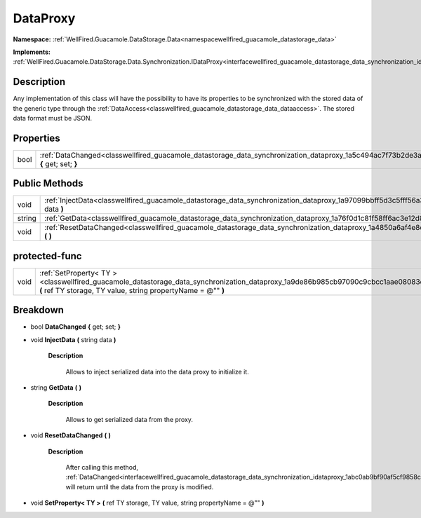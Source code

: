 .. _classwellfired_guacamole_datastorage_data_synchronization_dataproxy:

DataProxy
==========

**Namespace:** :ref:`WellFired.Guacamole.DataStorage.Data<namespacewellfired_guacamole_datastorage_data>`

**Implements:** :ref:`WellFired.Guacamole.DataStorage.Data.Synchronization.IDataProxy<interfacewellfired_guacamole_datastorage_data_synchronization_idataproxy>`


Description
------------

Any implementation of this class will have the possibility to have its properties to be synchronized with the stored data of the generic type through the :ref:`DataAccess<classwellfired_guacamole_datastorage_data_dataaccess>`. The stored data format must be JSON. 

Properties
-----------

+-------------+---------------------------------------------------------------------------------------------------------------------------------------------------+
|bool         |:ref:`DataChanged<classwellfired_guacamole_datastorage_data_synchronization_dataproxy_1a5c494ac7f73b2de3a7703408a29ce177>` **{** get; set; **}**   |
+-------------+---------------------------------------------------------------------------------------------------------------------------------------------------+

Public Methods
---------------

+-------------+----------------------------------------------------------------------------------------------------------------------------------------------------+
|void         |:ref:`InjectData<classwellfired_guacamole_datastorage_data_synchronization_dataproxy_1a97099bbff5d3c5fff56a3372279b98f5>` **(** string data **)**   |
+-------------+----------------------------------------------------------------------------------------------------------------------------------------------------+
|string       |:ref:`GetData<classwellfired_guacamole_datastorage_data_synchronization_dataproxy_1a76f0d1c81f58ff6ac3e12d81a702e861>` **(**  **)**                 |
+-------------+----------------------------------------------------------------------------------------------------------------------------------------------------+
|void         |:ref:`ResetDataChanged<classwellfired_guacamole_datastorage_data_synchronization_dataproxy_1a4850a6af4e8d737e27f7468ff5487dcd>` **(**  **)**        |
+-------------+----------------------------------------------------------------------------------------------------------------------------------------------------+

protected-func
---------------

+-------------+---------------------------------------------------------------------------------------------------------------------------------------------------------------------------------------------------+
|void         |:ref:`SetProperty< TY ><classwellfired_guacamole_datastorage_data_synchronization_dataproxy_1a9de86b985cb97090c9cbcc1aae08083c>` **(** ref TY storage, TY value, string propertyName = @"" **)**   |
+-------------+---------------------------------------------------------------------------------------------------------------------------------------------------------------------------------------------------+

Breakdown
----------

.. _classwellfired_guacamole_datastorage_data_synchronization_dataproxy_1a5c494ac7f73b2de3a7703408a29ce177:

- bool **DataChanged** **{** get; set; **}**

.. _classwellfired_guacamole_datastorage_data_synchronization_dataproxy_1a97099bbff5d3c5fff56a3372279b98f5:

- void **InjectData** **(** string data **)**

    **Description**

        Allows to inject serialized data into the data proxy to initialize it. 

.. _classwellfired_guacamole_datastorage_data_synchronization_dataproxy_1a76f0d1c81f58ff6ac3e12d81a702e861:

- string **GetData** **(**  **)**

    **Description**

        Allows to get serialized data from the proxy. 

.. _classwellfired_guacamole_datastorage_data_synchronization_dataproxy_1a4850a6af4e8d737e27f7468ff5487dcd:

- void **ResetDataChanged** **(**  **)**

    **Description**

        After calling this method, :ref:`DataChanged<interfacewellfired_guacamole_datastorage_data_synchronization_idataproxy_1abc0ab9bf90af5cf9858cad585172da41>` will return  until the data from the proxy is modified. 

.. _classwellfired_guacamole_datastorage_data_synchronization_dataproxy_1a9de86b985cb97090c9cbcc1aae08083c:

- void **SetProperty< TY >** **(** ref TY storage, TY value, string propertyName = @"" **)**

